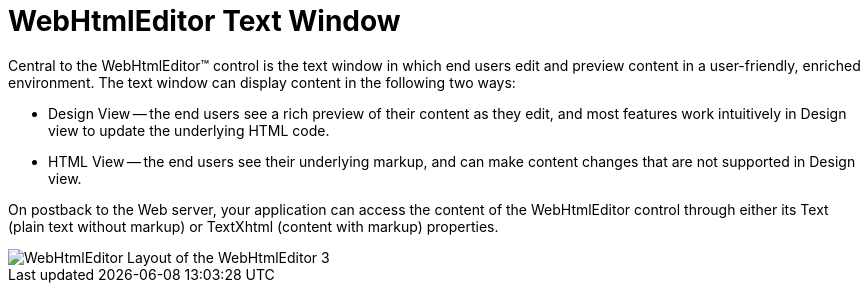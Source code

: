 ﻿////

|metadata|
{
    "name": "webhtmleditor-webhtmleditor-text-window",
    "controlName": ["WebHtmlEditor"],
    "tags": ["Editing","Layouts"],
    "guid": "{5540A50B-33AB-4776-AC50-C69B3A1FEEA6}",  
    "buildFlags": [],
    "createdOn": "2006-09-01T00:00:00Z"
}
|metadata|
////

= WebHtmlEditor Text Window

Central to the WebHtmlEditor™ control is the text window in which end users edit and preview content in a user-friendly, enriched environment. The text window can display content in the following two ways:

* Design View -- the end users see a rich preview of their content as they edit, and most features work intuitively in Design view to update the underlying HTML code.
* HTML View -- the end users see their underlying markup, and can make content changes that are not supported in Design view.

On postback to the Web server, your application can access the content of the WebHtmlEditor control through either its Text (plain text without markup) or TextXhtml (content with markup) properties.

image::Images/WebHtmlEditor_Layout_of_the_WebHtmlEditor_3.PNG[]
